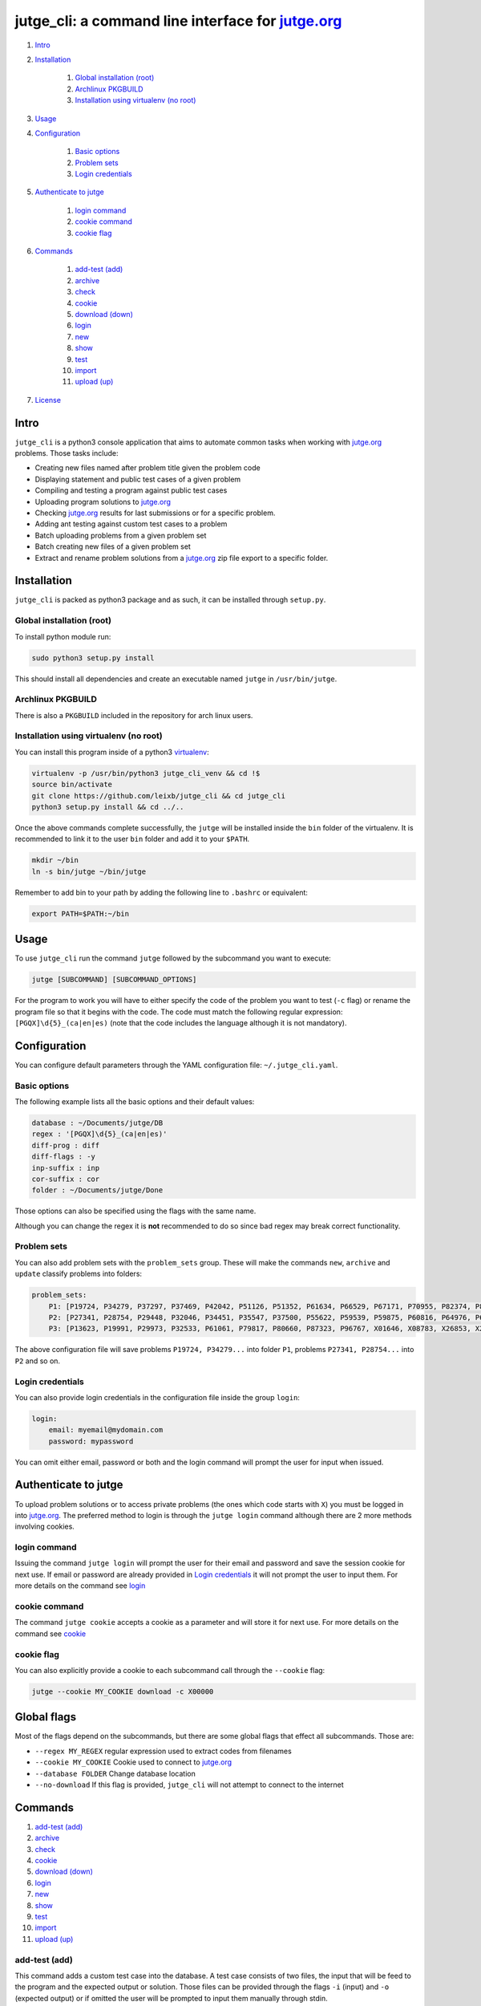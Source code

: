 jutge\_cli: a command line interface for `jutge.org`_
=========================================================================

#. `Intro`_
#. `Installation`_

    #. `Global installation (root)`_
    #. `Archlinux PKGBUILD`_
    #. `Installation using virtualenv (no root)`_

#. `Usage`_
#. `Configuration`_

    #. `Basic options`_
    #. `Problem sets`_
    #. `Login credentials`_

#. `Authenticate to jutge`_

    #. `login command`_
    #. `cookie command`_
    #. `cookie flag`_

#. `Commands`_

    #. `add-test (add)`_
    #. `archive`_
    #. `check`_
    #. `cookie`_
    #. `download (down)`_
    #. `login`_
    #. `new`_
    #. `show`_
    #. `test`_
    #. `import`_
    #. `upload (up)`_

#. `License`_

Intro
-----

``jutge_cli`` is a python3 console application that aims to automate common
tasks when working with `jutge.org`_ problems. Those tasks
include:

* Creating new files named after problem title given the problem code
* Displaying statement and public test cases of a given problem
* Compiling and testing a program against public test cases
* Uploading program solutions to `jutge.org`_
* Checking `jutge.org`_ results for last submissions or for
  a specific problem.
* Adding ant testing against custom test cases to a problem
* Batch uploading problems from a given problem set
* Batch creating new files of a given problem set
* Extract and rename problem solutions from a `jutge.org`_ zip file export
  to a specific folder.


Installation
------------

``jutge_cli`` is packed as python3 package and as such, it can be installed
through ``setup.py``.


Global installation (root)
~~~~~~~~~~~~~~~~~~~~~~~~~~

To install python module run:

.. code:: sh

    sudo python3 setup.py install

This should install all dependencies and create an executable named
``jutge`` in ``/usr/bin/jutge``.


Archlinux PKGBUILD
~~~~~~~~~~~~~~~~~~

There is also a ``PKGBUILD`` included in the repository for arch linux users.


Installation using virtualenv (no root)
~~~~~~~~~~~~~~~~~~~~~~~~~~~~~~~~~~~~~~~

You can install this program inside of a python3
`virtualenv <https://virtualenv.pypa.io/>`_:

.. code:: sh

    virtualenv -p /usr/bin/python3 jutge_cli_venv && cd !$
    source bin/activate
    git clone https://github.com/leixb/jutge_cli && cd jutge_cli
    python3 setup.py install && cd ../..

Once the above commands complete successfully, the ``jutge`` will be installed
inside the ``bin`` folder of the virtualenv. It is recommended to link it to
the user ``bin`` folder and add it to your ``$PATH``.

.. code:: sh

    mkdir ~/bin
    ln -s bin/jutge ~/bin/jutge

Remember to add bin to your path by adding the following line to ``.bashrc``
or equivalent:

.. code:: sh

    export PATH=$PATH:~/bin


Usage
-----

To use ``jutge_cli`` run the command ``jutge`` followed by the
subcommand you want to execute:

.. code:: sh

    jutge [SUBCOMMAND] [SUBCOMMAND_OPTIONS]

For the program to work you will have to either specify the code of the
problem you want to test (``-c`` flag) or rename the program file so
that it begins with the code. The code must match the following regular
expression: ``[PGQX]\d{5}_(ca|en|es)`` (note that the code includes the
language although it is not mandatory).


Configuration
-------------

You can configure default parameters through the YAML configuration file:
``~/.jutge_cli.yaml``.

Basic options
~~~~~~~~~~~~~

The following example lists all the basic options and
their default values:

.. code:: yaml

    database : ~/Documents/jutge/DB
    regex : '[PGQX]\d{5}_(ca|en|es)'
    diff-prog : diff
    diff-flags : -y
    inp-suffix : inp
    cor-suffix : cor
    folder : ~/Documents/jutge/Done

Those options can also be specified using the flags with the same name.

Although you can change the regex it is **not** recommended to do so since bad
regex may break correct functionality.


Problem sets
~~~~~~~~~~~~

You can also add problem sets with the ``problem_sets`` group. These will
make the commands ``new``, ``archive`` and ``update`` classify problems into
folders:

.. code:: yaml

    problem_sets:
        P1: [P19724, P34279, P37297, P37469, P42042, P51126, P51352, P61634, P66529, P67171, P70955, P82374, P89265, P92351, P98960, P99182, X54725, X59678, X64734, X89070]
        P2: [P27341, P28754, P29448, P32046, P34451, P35547, P37500, P55622, P59539, P59875, P60816, P64976, P65171, P74398, P79784, P85370, P97156, X30229, X32391, X80452]
        P3: [P13623, P19991, P29973, P32533, P61061, P79817, P80660, P87323, P96767, X01646, X08783, X26853, X29759, X59091, X84338, X98097]

The above configuration file will save problems ``P19724, P34279...`` into
folder ``P1``, problems ``P27341, P28754...`` into ``P2`` and so on.


Login credentials
~~~~~~~~~~~~~~~~~

You can also provide login credentials in the configuration file inside
the group ``login``:

.. code:: yaml

    login:
        email: myemail@mydomain.com
        password: mypassword

You can omit either email, password or both and the login command will
prompt the user for input when issued.


Authenticate to jutge
---------------------

To upload problem solutions or to access private problems (the ones which code
starts with ``X``) you must be logged in into `jutge.org`_.
The preferred method to login is through the ``jutge login`` command although
there are 2 more methods involving cookies.


login command
~~~~~~~~~~~~~

Issuing the command ``jutge login`` will prompt the user for their email and
password and save the session cookie for next use. If email or
password are already provided in `Login credentials`_ it will not prompt the
user to input them. For more details on the command see `login`_


cookie command
~~~~~~~~~~~~~~

The command ``jutge cookie`` accepts a cookie as a parameter and will
store it for next use. For more details on the command see `cookie`_


cookie flag
~~~~~~~~~~~

You can also explicitly provide a cookie to each subcommand call through the
``--cookie`` flag:

.. code:: sh

    jutge --cookie MY_COOKIE download -c X00000


Global flags
------------

Most of the flags depend on the subcommands, but there are some global
flags that effect all subcommands. Those are:

-  ``--regex MY_REGEX`` regular expression used to extract codes from filenames
-  ``--cookie MY_COOKIE`` Cookie used to connect to `jutge.org`_
-  ``--database FOLDER`` Change database location
-  ``--no-download`` If this flag is provided, ``jutge_cli`` will not attempt
   to connect to the internet


Commands
--------

#. `add-test (add)`_
#. `archive`_
#. `check`_
#. `cookie`_
#. `download (down)`_
#. `login`_
#. `new`_
#. `show`_
#. `test`_
#. `import`_
#. `upload (up)`_

add-test (add)
~~~~~~~~~~~~~~

This command adds a custom test case into the database. A test case consists
of two files, the input that will be feed to the program and the expected
output or solution. Those files can be provided through the flags ``-i``
(input) and ``-o`` (expected output) or if omitted the user will be prompted to
input them manually through stdin.

The following example will add the contents of files ``inp`` and ``cor`` to
the database as test cases for the problem ``P00001_ca``

.. code:: sh

    # Add the contents of inp and cor to the database for problem P00001_ca:
    jutge add-test -i inp -o cor P00001_ca_prog.cpp

    # Prompt the user to enter the input and expected output and add them to
    # the database for problem P00001_ca:
    jutge add-test P00001_ca_prog.cpp


archive
~~~~~~~

Move problem file to the archive folder. This folder can be
changed through the ``-f`` flag. To overwrite files already in the folder
use the ``--overwrite`` flag.

The default behaviour is to move the file to the folder, if you want to copy
it instead use the ``--copy`` flag.

The following example will move the file ``P00001_ca_prog.cpp`` to the
folder ``Accepted`` and overwrite if already in the folder.

.. code:: sh

    jutge archive --folder Accepted/ P00001_ca_prog.cpp --overwrite


check
~~~~~

Checks submissions to `jutge.org`_
and displays them in the terminal. The program will return 0 if the last
submission's verdict is ``AC`` or ``100/100``  and 1 otherwise.

This subcommand accepts 3 flags:

* ``--last`` show only the last submission
* ``--reverse`` order the output so that the last submission is on top
* ``--code`` check if a given problem code is accepted, rejected or not done
  yet


cookie
~~~~~~

Add cookie provided as first argument to a temporary directory so it is used
for next commands. If the first argument is ``delete`` the current cookie
will be deleted and if the argument is ``print`` or ``show`` it will
output the current saved cookie.

The command will check that the provided cookie is valid before saving the
value, to skip this check use the flag ``--skip-check``.


download (down)
~~~~~~~~~~~~~~~

This command will attempt to download the html page and zip file corresponding
to the given problem from `jutge.org`_ and add them to the
database. Either a code flag (``-c``) or a program file (``-p``) must be
provided.

Note that other commands that depend on the database files will
automatically try to download them if they don't exist and therefore
this command is only useful when populating the database in advance.

The following example will populate the local database for problem
``P00001_en``:

.. code:: sh

    jutge download P00001_en


login
~~~~~

Prompt the user to input their credentials and login to `jutge.org`_. If
credentials are already specified in the configuration file (`Login
credentials`_) it will not prompt for them.

The flags ``--email`` and ``--password`` can be used to specify the credentials
without prompting and to override the ones specified in the configuration file.


new
~~~

This command must be followed by a code. It will fetch the problem title
from the code and create a new file whose name is the code followed by
the title. The ``--extension`` or ``-e`` flag can be used to specify the
extension of the file (defaults to ``cpp``).

If flag ``--problem-set`` is provided, all programs in the specified problem
set will be created inside a folder named after the problem set.

The following example will populate create a new python file named
``P87523_ca_-_Hola-adéu.py``

.. code:: sh

    jutge new P87523_ca --extension py


show
~~~~

This command provides 3 sub commands to print information about the problem.
Those are:

-  ``title`` print problem title
-  ``stat`` print statement
-  ``cases`` print test cases in database

By default ``stat`` will parse the problem statement through ``pypandoc`` to
optimize the output for terminal if you prefer raw HTML or ``pypandoc`` takes
to much time to parse the output you can use the flag ``--html``.

The following example will print all cases in the database for the problem
``P87523_ca`` (if any).

.. code:: sh

    jutge show cases P87523_ca


test
~~~~

This is the most useful command in the tool set. It allows to test your
code against all the test cases found in the database and output side by
side differences using ``diff``.

The command takes a file that can be either an executable or source file or
script of a supported language executable file as parameter and tests it
against the test cases in the database folder. Note that if the program if a
source file that needs to be compiled, ``jutge_cli`` will compile it to
a file named after the original name with extension ``.x``.

You can specify an other program to act as ``diff`` (such as ``colordiff``) and
its flags (separated by commas) through ``--diff-prog`` and ``--diff-flags``.

The following example will test the executable ``P87523_ca_prog.x`` against
the test cases for problem P87523\_ca. The expected output and the output of
the program will be shown side by side using ``colordiff``.

.. code:: sh

    jutge test P87523_ca_prog.x --diff-prog colordiff


import
~~~~~~

This command extracts all accepted submissions from a `jutge.org`_ zip file,
renames them according to their title and adds them to the archive folder
that can be specified through the ``-f`` flag or in the main configuration
file. Note that the zip file must be the one downloaded from your
`jutge.org`_ profile.

.. code:: sh

    jutge import problems.zip


upload (up)
~~~~~~~~~~~

This command uploads a file to `jutge.org`_ to be
evaluated. Note that you must have a valid cookie previously saved by ``jutge
cookie PHPSSID`` or you can provide it through the ``--cookie`` flag. As of
now, the program cannot report if the upload was successful so you will have to
check your submissions page manually. The compiler to use will be determined by
the filename extension but you can specify another one through the
``--compiler`` flag.

.. code:: sh

    jutge upload P00001_ca_prog.cpp --compiler 'G++'

If the flag ``--problem-set`` the command will upload all problems from the
specified set found in the current working directory or in the set folder in
the current working directory. (Keep in mind that `jutge.org`_ limits the
number of submissions to 20 per hour so it is discouraged to use this flag
with large problem sets)

By default upload will test all problems against public test cases in the
database (not including custom ones). You can skip those checks with the flag
``--skip-test``

If you want to check the submitted problem verdict directly after upload, use
the flag ``--check`` which will wait for the judge verdict and output it.

License
-------

This software is licensed under the `GPL v3 license
<http://www.gnu.org/copyleft/gpl.html>`_.

.. _jutge.org: https://jutge.org
